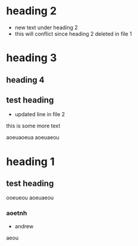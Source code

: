 * heading 2
- new text under heading 2
- this will conflict since heading 2
  deleted in file 1
* heading 3
** heading 4
** test heading
:PROPERTIES:
:ID: 100
:END:
- updated line in file 2
this is some more text



aoeuaoeua
aoeuaeou
* heading 1
** test heading
ooeueou
aoeuaeou
*** aoetnh
- andrew
aeou

